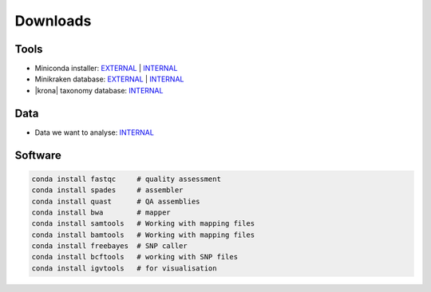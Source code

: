 .. _downloads:

Downloads
=========

Tools
-----

* Miniconda installer: `EXTERNAL <https://repo.continuum.io/miniconda/Miniconda3-latest-Linux-x86_64.sh>`__ | `INTERNAL <http://compbio.massey.ac.nz/data/203341/Miniconda3-latest-Linux-x86_64.sh>`__ 
* Minikraken database: `EXTERNAL <http://ccb.jhu.edu/software/kraken/dl/minikraken.tgz>`__ | `INTERNAL <http://compbio.massey.ac.nz/data/203341/minikraken.tgz>`__ 
* |krona| taxonomy database: `INTERNAL <http://compbio.massey.ac.nz/data/203341/taxonomy.tab.gz>`__ 

Data
----

* Data we want to analyse: `INTERNAL <http://compbio.massey.ac.nz/data/203341/data.tar.gz>`__


Software
--------


.. code-block:: bash
   
   conda install fastqc     # quality assessment
   conda install spades     # assembler
   conda install quast      # QA assemblies
   conda install bwa        # mapper
   conda install samtools   # Working with mapping files
   conda install bamtools   # Working with mapping files
   conda install freebayes  # SNP caller
   conda install bcftools   # working with SNP files
   conda install igvtools   # for visualisation
   
